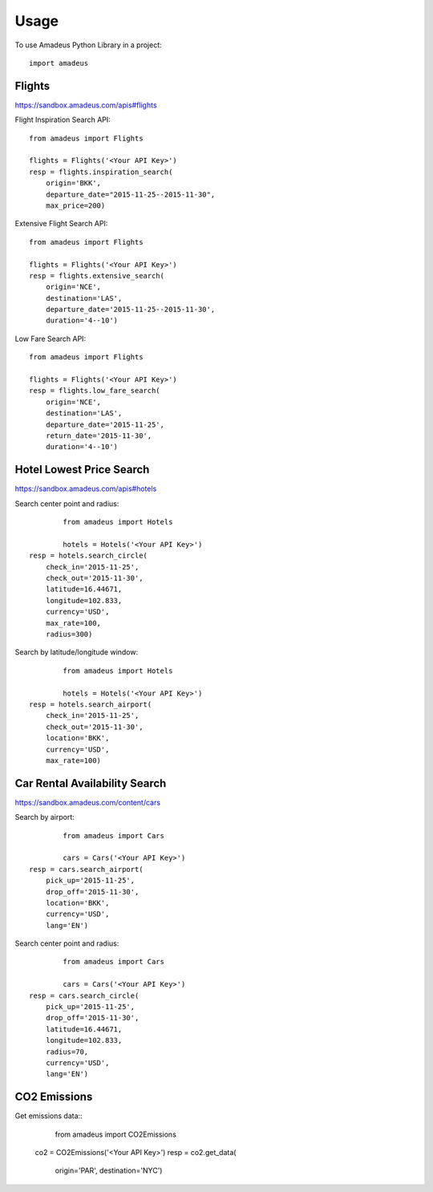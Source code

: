 ========
Usage
========

To use Amadeus Python Library in a project::

    import amadeus

Flights
~~~~~~~

https://sandbox.amadeus.com/apis#flights

Flight Inspiration Search API::

        from amadeus import Flights

        flights = Flights('<Your API Key>')
        resp = flights.inspiration_search(
            origin='BKK',
            departure_date="2015-11-25--2015-11-30",
            max_price=200)

Extensive Flight Search API::

        from amadeus import Flights

        flights = Flights('<Your API Key>')
        resp = flights.extensive_search(
            origin='NCE',
            destination='LAS',
            departure_date='2015-11-25--2015-11-30',
            duration='4--10')

Low Fare Search API::

        from amadeus import Flights

        flights = Flights('<Your API Key>')
        resp = flights.low_fare_search(
            origin='NCE',
            destination='LAS',
            departure_date='2015-11-25',
            return_date='2015-11-30',
            duration='4--10')


Hotel Lowest Price Search
~~~~~~~~~~~~~~~~~~~~~~~~~

https://sandbox.amadeus.com/apis#hotels

Search center point and radius::

		from amadeus import Hotels

		hotels = Hotels('<Your API Key>')
        resp = hotels.search_circle(
            check_in='2015-11-25',
            check_out='2015-11-30',
            latitude=16.44671,
            longitude=102.833,
            currency='USD',
            max_rate=100,
            radius=300)

Search by latitude/longitude window::

		from amadeus import Hotels

		hotels = Hotels('<Your API Key>')
        resp = hotels.search_airport(
            check_in='2015-11-25',
            check_out='2015-11-30',
            location='BKK',
            currency='USD',
            max_rate=100)

Car Rental Availability Search
~~~~~~~~~~~~~~~~~~~~~~~~~~~~~~

https://sandbox.amadeus.com/content/cars

Search by airport::

		from amadeus import Cars

		cars = Cars('<Your API Key>')
        resp = cars.search_airport(
            pick_up='2015-11-25',
            drop_off='2015-11-30',
            location='BKK',
            currency='USD',
            lang='EN')

Search center point and radius::

		from amadeus import Cars

		cars = Cars('<Your API Key>')
        resp = cars.search_circle(
            pick_up='2015-11-25',
            drop_off='2015-11-30',
            latitude=16.44671,
            longitude=102.833,
            radius=70,
            currency='USD',
            lang='EN')

CO2 Emissions
~~~~~~~~~~~~~

Get emissions data::
		from amadeus import CO2Emissions

        co2 = CO2Emissions('<Your API Key>')
        resp = co2.get_data(
            origin='PAR',
            destination='NYC')
